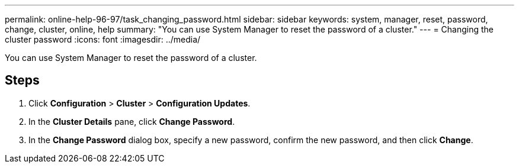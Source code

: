 ---
permalink: online-help-96-97/task_changing_password.html
sidebar: sidebar
keywords: system, manager, reset, password, change, cluster, online, help
summary: "You can use System Manager to reset the password of a cluster."
---
= Changing the cluster password
:icons: font
:imagesdir: ../media/

[.lead]
You can use System Manager to reset the password of a cluster.

== Steps

. Click *Configuration* > *Cluster* > *Configuration Updates*.
. In the *Cluster Details* pane, click *Change Password*.
. In the *Change Password* dialog box, specify a new password, confirm the new password, and then click *Change*.
